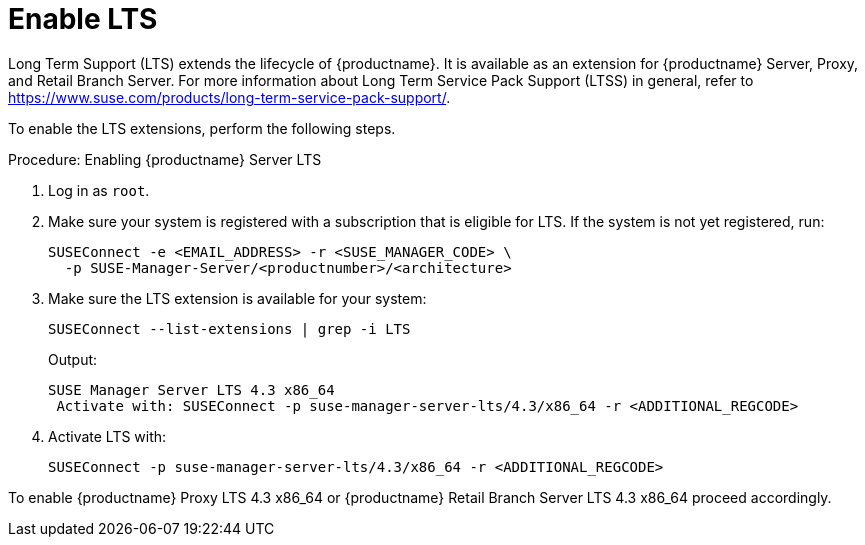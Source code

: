 [[lts]]
= Enable LTS

Long Term Support (LTS) extends the lifecycle of {productname}.
It is available as an extension for {productname} Server, Proxy, and Retail Branch Server.
For more information about Long Term Service Pack Support (LTSS) in general, refer to https://www.suse.com/products/long-term-service-pack-support/.

To enable the LTS extensions, perform the following steps.

.Procedure: Enabling {productname} Server LTS

. Log in as `root`.

. Make sure your system is registered with a subscription that is eligible for LTS.
  If the system is not yet registered, run:

+

[source,shell]
----
SUSEConnect -e <EMAIL_ADDRESS> -r <SUSE_MANAGER_CODE> \
  -p SUSE-Manager-Server/<productnumber>/<architecture>
----

. Make sure the LTS extension is available for your system:

+

[source,shell]
----
SUSEConnect --list-extensions | grep -i LTS
----

+

Output:

+

[source,output]
----
SUSE Manager Server LTS 4.3 x86_64
 Activate with: SUSEConnect -p suse-manager-server-lts/4.3/x86_64 -r <ADDITIONAL_REGCODE>
----

. Activate LTS with:

+

[source,shell]
----
SUSEConnect -p suse-manager-server-lts/4.3/x86_64 -r <ADDITIONAL_REGCODE>
----


To enable {productname} Proxy LTS 4.3 x86_64 or {productname} Retail Branch Server LTS 4.3 x86_64 proceed accordingly.


////
// Commented background info, for internal reference:
# SUSEConnect --list-extensions
AVAILABLE EXTENSIONS AND MODULES

    Basesystem Module 15 SP4 x86_64 (Activated)
    Deactivate with: SUSEConnect -d -p sle-module-basesystem/15.4/x86_64

        Containers Module 15 SP4 x86_64
        Activate with: SUSEConnect -p sle-module-containers/15.4/x86_64

        Desktop Applications Module 15 SP4 x86_64
        Activate with: SUSEConnect -p sle-module-desktop-applications/15.4/x86_64

            Development Tools Module 15 SP4 x86_64
            Activate with: SUSEConnect -p sle-module-development-tools/15.4/x86_64

        Python 3 Module 15 SP4 x86_64
        Activate with: SUSEConnect -p sle-module-python3/15.4/x86_64

        SUSE Package Hub 15 SP4 x86_64
        Activate with: SUSEConnect -p PackageHub/15.4/x86_64

        Server Applications Module 15 SP4 x86_64 (Activated)
        Deactivate with: SUSEConnect -d -p sle-module-server-applications/15.4/x86_64

            Legacy Module 15 SP4 x86_64
            Activate with: SUSEConnect -p sle-module-legacy/15.4/x86_64

            Public Cloud Module 15 SP4 x86_64
            Activate with: SUSEConnect -p sle-module-public-cloud/15.4/x86_64

            SUSE Linux Enterprise High Availability Extension 15 SP4 x86_64
            Activate with: SUSEConnect -p sle-ha/15.4/x86_64 -r ADDITIONAL REGCODE

            Web and Scripting Module 15 SP4 x86_64 (Activated)
            Deactivate with: SUSEConnect -d -p sle-module-web-scripting/15.4/x86_64

                SUSE Manager Server Module 4.3 x86_64 (Activated)
                Deactivate with: SUSEConnect -d -p sle-module-suse-manager-server/4.3/x86_64

                    SUSE Manager Server LTS 4.3 x86_64 (BETA)
                    Activate with: SUSEConnect -p suse-manager-server-lts/4.3/x86_64 -r ADDITIONAL REGCODE


REMARKS

(Not available) The module/extension is not enabled on your RMT/SMT
(Activated)     The module/extension is activated on your system

////
